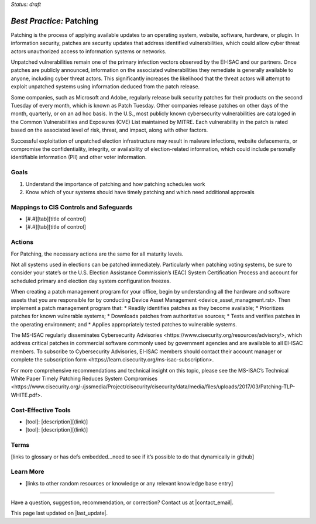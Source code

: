 ..
  Created by: mike garcia
  To: Patching best practice largely from 2018-06-08 spotlight

.. |bp_title| replace:: Patching

*Status: draft*

*Best Practice:* |bp_title|
----------------------------------------------

Patching is the process of applying available updates to an operating system, website, software, hardware, or plugin. In information security, patches are security updates that address identified vulnerabilities, which could allow cyber threat actors unauthorized access to information systems or networks.

Unpatched vulnerabilities remain one of the primary infection vectors observed by the EI-ISAC and our partners. Once patches are publicly announced, information on the associated vulnerabilities they remediate is generally available to anyone, including cyber threat actors. This significantly increases the likelihood that the threat actors will attempt to exploit unpatched systems using information deduced from the patch release.

Some companies, such as Microsoft and Adobe, regularly release bulk security patches for their products on the second Tuesday of every month, which is known as Patch Tuesday. Other companies release patches on other days of the month, quarterly, or on an ad hoc basis. In the U.S., most publicly known cybersecurity vulnerabilities are cataloged in the Common Vulnerabilities and Exposures (CVE) List maintained by MITRE. Each vulnerability in the patch is rated based on the associated level of risk, threat, and impact, along with other factors.

Successful exploitation of unpatched election infrastructure may result in malware infections, website defacements, or compromise the confidentiality, integrity, or availability of election-related information, which could include personally identifiable information (PII) and other voter information.

Goals
**********************************************

#.	Understand the importance of patching and how patching schedules work
#.	Know which of your systems should have timely patching and which need additional approvals

Mappings to CIS Controls and Safeguards
**********************************************

- [#.#][tab][title of control]
- [#.#][tab][title of control]

Actions
**********************************************

For |bp_title|, the necessary actions are the same for all maturity levels.

Not all systems used in elections can be patched immediately. Particularly when patching voting systems, be sure to consider your state’s or the U.S. Election Assistance Commission’s (EAC) System Certification Process and account for scheduled primary and election day system configuration freezes.

When creating a patch management program for your office, begin by understanding all the hardware and software assets that you are responsible for by conducting _`Device Asset Management <device_asset_managment.rst>`. Then implement a patch management program that:
* Readily identifies patches as they become available;
* Prioritizes patches for known vulnerable systems;
* Downloads patches from authoritative sources;
* Tests and verifies patches in the operating environment; and
* Applies appropriately tested patches to vulnerable systems.

The MS-ISAC regularly disseminates _`Cybersecurity Advisories <https://www.cisecurity.org/resources/advisory/>`, which address critical patches in commercial software commonly used by government agencies and are available to all EI-ISAC members. To subscribe to Cybersecurity Advisories, EI-ISAC members should contact their account manager or complete the _`subscription form <https://learn.cisecurity.org/ms-isac-subscription>`.

For more comprehensive recommendations and technical insight on this topic, please see the MS-ISAC’s Technical White Paper _`Timely Patching Reduces System Compromises <https://www.cisecurity.org/-/jssmedia/Project/cisecurity/cisecurity/data/media/files/uploads/2017/03/Patching-TLP-WHITE.pdf>`.

Cost-Effective Tools
**********************************************

•	[tool]: [description][(link)]
•	[tool]: [description][(link)]

Terms
**********************************************

[links to glossary or has defs embedded…need to see if it’s possible to do that dynamically in github]

Learn More
**********************************************
•	[links to other random resources or knowledge or any relevant knowledge base entry]

-----------------------------------------------

Have a question, suggestion, recommendation, or correction? Contact us at |contact_email|.

This page last updated on |last_update|.
